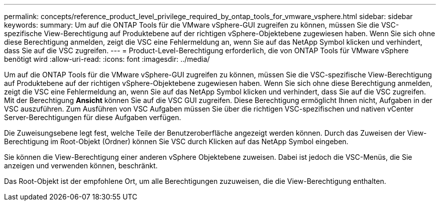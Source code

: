 ---
permalink: concepts/reference_product_level_privilege_required_by_ontap_tools_for_vmware_vsphere.html 
sidebar: sidebar 
keywords:  
summary: Um auf die ONTAP Tools für die VMware vSphere-GUI zugreifen zu können, müssen Sie die VSC-spezifische View-Berechtigung auf Produktebene auf der richtigen vSphere-Objektebene zugewiesen haben. Wenn Sie sich ohne diese Berechtigung anmelden, zeigt die VSC eine Fehlermeldung an, wenn Sie auf das NetApp Symbol klicken und verhindert, dass Sie auf die VSC zugreifen. 
---
= Product-Level-Berechtigung erforderlich, die von ONTAP Tools für VMware vSphere benötigt wird
:allow-uri-read: 
:icons: font
:imagesdir: ../media/


[role="lead"]
Um auf die ONTAP Tools für die VMware vSphere-GUI zugreifen zu können, müssen Sie die VSC-spezifische View-Berechtigung auf Produktebene auf der richtigen vSphere-Objektebene zugewiesen haben. Wenn Sie sich ohne diese Berechtigung anmelden, zeigt die VSC eine Fehlermeldung an, wenn Sie auf das NetApp Symbol klicken und verhindert, dass Sie auf die VSC zugreifen. Mit der Berechtigung *Ansicht* können Sie auf die VSC GUI zugreifen. Diese Berechtigung ermöglicht Ihnen nicht, Aufgaben in der VSC auszuführen. Zum Ausführen von VSC Aufgaben müssen Sie über die richtigen VSC-spezifischen und nativen vCenter Server-Berechtigungen für diese Aufgaben verfügen.

Die Zuweisungsebene legt fest, welche Teile der Benutzeroberfläche angezeigt werden können. Durch das Zuweisen der View-Berechtigung im Root-Objekt (Ordner) können Sie VSC durch Klicken auf das NetApp Symbol eingeben.

Sie können die View-Berechtigung einer anderen vSphere Objektebene zuweisen. Dabei ist jedoch die VSC-Menüs, die Sie anzeigen und verwenden können, beschränkt.

Das Root-Objekt ist der empfohlene Ort, um alle Berechtigungen zuzuweisen, die die View-Berechtigung enthalten.
